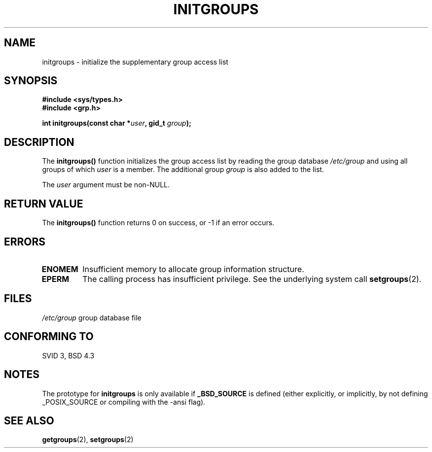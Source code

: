 .\" Copyright 1993 David Metcalfe (david@prism.demon.co.uk)
.\"
.\" Permission is granted to make and distribute verbatim copies of this
.\" manual provided the copyright notice and this permission notice are
.\" preserved on all copies.
.\"
.\" Permission is granted to copy and distribute modified versions of this
.\" manual under the conditions for verbatim copying, provided that the
.\" entire resulting derived work is distributed under the terms of a
.\" permission notice identical to this one.
.\" 
.\" Since the Linux kernel and libraries are constantly changing, this
.\" manual page may be incorrect or out-of-date.  The author(s) assume no
.\" responsibility for errors or omissions, or for damages resulting from
.\" the use of the information contained herein.  The author(s) may not
.\" have taken the same level of care in the production of this manual,
.\" which is licensed free of charge, as they might when working
.\" professionally.
.\" 
.\" Formatted or processed versions of this manual, if unaccompanied by
.\" the source, must acknowledge the copyright and authors of this work.
.\"
.\" References consulted:
.\"     Linux libc source code
.\"     Lewine's _POSIX Programmer's Guide_ (O'Reilly & Associates, 1991)
.\"     386BSD man pages
.\" Modified 1993-07-24 by Rik Faith <faith@cs.unc.edu>
.\" Modified 2004-10-10 by aeb
.\"
.TH INITGROUPS 3  2004-10-10 "GNU" "Linux Programmer's Manual"
.SH NAME
initgroups \- initialize the supplementary group access list
.SH SYNOPSIS
.nf
.B #include <sys/types.h>
.B #include <grp.h>
.sp
.BI "int initgroups(const char *" user ", gid_t " group );
.fi
.SH DESCRIPTION
The \fBinitgroups()\fP function initializes the group access list by
reading the group database \fI/etc/group\fP and using all groups of
which \fIuser\fP is a member.  The additional group \fIgroup\fP is
also added to the list.

The
.I user
argument must be non-NULL.
.SH "RETURN VALUE"
The \fBinitgroups()\fP function returns 0 on success, or \-1 if an error
occurs.
.SH ERRORS
.TP
.B ENOMEM
Insufficient memory to allocate group information structure.
.TP
.B EPERM
The calling process has insufficient privilege. See the underlying system call
.BR setgroups (2).
.SH FILES
.nf
\fI/etc/group\fP		group database file
.fi
.SH "CONFORMING TO"
SVID 3, BSD 4.3
.SH NOTES
The prototype for
.B initgroups
is only available if
.B _BSD_SOURCE
is defined (either explicitly, or implicitly, by not defining
_POSIX_SOURCE or compiling with the -ansi flag).
.SH "SEE ALSO"
.BR getgroups (2),
.BR setgroups (2)

